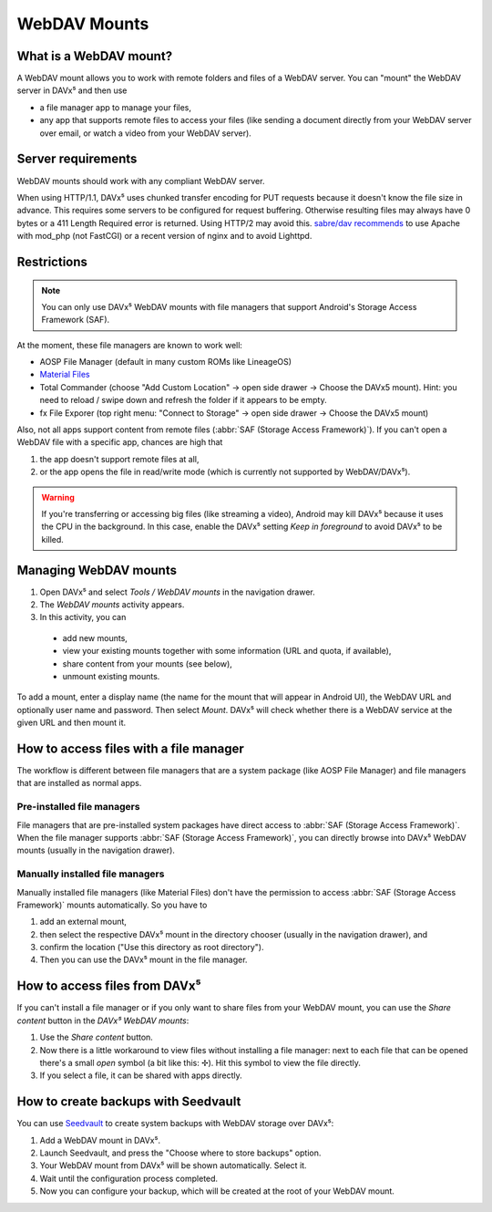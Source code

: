 
=============
WebDAV Mounts
=============


What is a WebDAV mount?
=======================

A WebDAV mount allows you to work with remote folders and files of a WebDAV server. You can "mount" the WebDAV server in DAVx⁵ and then use

* a file manager app to manage your files,
* any app that supports remote files to access your files (like sending a document directly from your WebDAV server over email,
  or watch a video from your WebDAV server).

.. youtube:: FwfwNXFtvYE


Server requirements
===================

WebDAV mounts should work with any compliant WebDAV server.

When using HTTP/1.1, DAVx⁵ uses chunked transfer encoding for PUT requests because it doesn't know the
file size in advance. This requires some servers to be configured for request buffering. Otherwise resulting
files may always have 0 bytes or a 411 Length Required error is returned. Using HTTP/2 may avoid this.
`sabre/dav recommends <https://sabre.io/dav/0bytes/>`_ to use Apache with mod_php (not FastCGI) or a
recent version of nginx and to avoid Lighttpd.


Restrictions
============

.. note:: You can only use DAVx⁵ WebDAV mounts with file managers that support Android's Storage Access Framework (SAF).

At the moment, these file managers are known to work well:

* AOSP File Manager (default in many custom ROMs like LineageOS)
* `Material Files <https://github.com/zhanghai/MaterialFiles>`_
* Total Commander (choose "Add Custom  Location" → open side drawer → Choose the DAVx5 mount). Hint: you need to reload / swipe down and refresh the folder if it appears to be empty.
* fx File Exporer (top right menu: "Connect to Storage" → open side drawer → Choose the DAVx5 mount)

Also, not all apps support content from remote files (:abbr:`SAF (Storage Access Framework)`). If you can't open a WebDAV file with a specific app, chances are high that

1. the app doesn't support remote files at all,
2. or the app opens the file in read/write mode (which is currently not supported by WebDAV/DAVx⁵).

.. warning:: If you're transferring or accessing big files (like streaming a video), Android may kill DAVx⁵ because it uses the CPU in the background. In this case, enable the DAVx⁵ setting *Keep in foreground* to avoid DAVx⁵ to be killed.


Managing WebDAV mounts
======================

.. versionadded:: 4.0

1. Open DAVx⁵ and select *Tools / WebDAV mounts* in the navigation drawer.
2. The *WebDAV mounts* activity appears.
3. In this activity, you can

  * add new mounts,
  * view your existing mounts together with some information (URL and quota, if available),
  * share content from your mounts (see below),
  * unmount existing mounts.

To add a mount, enter a display name (the name for the mount that will appear in Android UI),
the WebDAV URL and optionally user name and password. Then select *Mount*. DAVx⁵ will check
whether there is a WebDAV service at the given URL and then mount it.


How to access files with a file manager
=======================================

The workflow is different between file managers that are a system package (like AOSP File Manager) and
file managers that are installed as normal apps.


Pre-installed file managers
---------------------------

File managers that are pre-installed system packages have direct access to :abbr:`SAF (Storage Access Framework)`.
When the file manager supports :abbr:`SAF (Storage Access Framework)`, you can directly browse into DAVx⁵ WebDAV
mounts (usually in the navigation drawer).


Manually installed file managers
--------------------------------

Manually installed file managers (like Material Files) don't have the permission
to access :abbr:`SAF (Storage Access Framework)` mounts automatically. So you have to

1. add an external mount,
2. then select the respective DAVx⁵ mount in the directory chooser (usually in the navigation drawer), and
3. confirm the location ("Use this directory as root directory").
4. Then you can use the DAVx⁵ mount in the file manager.


How to access files from DAVx⁵
==============================

If you can't install a file manager or if you only want to share files from your WebDAV mount, you can use the
*Share content* button in the *DAVx⁵ WebDAV mounts*:

1. Use the *Share content* button.
2. Now there is a little workaround to view files without installing a file manager: next to each file that
   can be opened there's a small *open* symbol (a bit like this: ✢). Hit this symbol to view the file directly.
3. If you select a file, it can be shared with apps directly.


How to create backups with Seedvault
====================================

You can use `Seedvault <https://github.com/seedvault-app/seedvault>`_ to create system backups with
WebDAV storage over DAVx⁵:

1. Add a WebDAV mount in DAVx⁵.
2. Launch Seedvault, and press the "Choose where to store backups" option.
3. Your WebDAV mount from DAVx⁵ will be shown automatically. Select it.
4. Wait until the configuration process completed.
5. Now you can configure your backup, which will be created at the root of your WebDAV mount.

